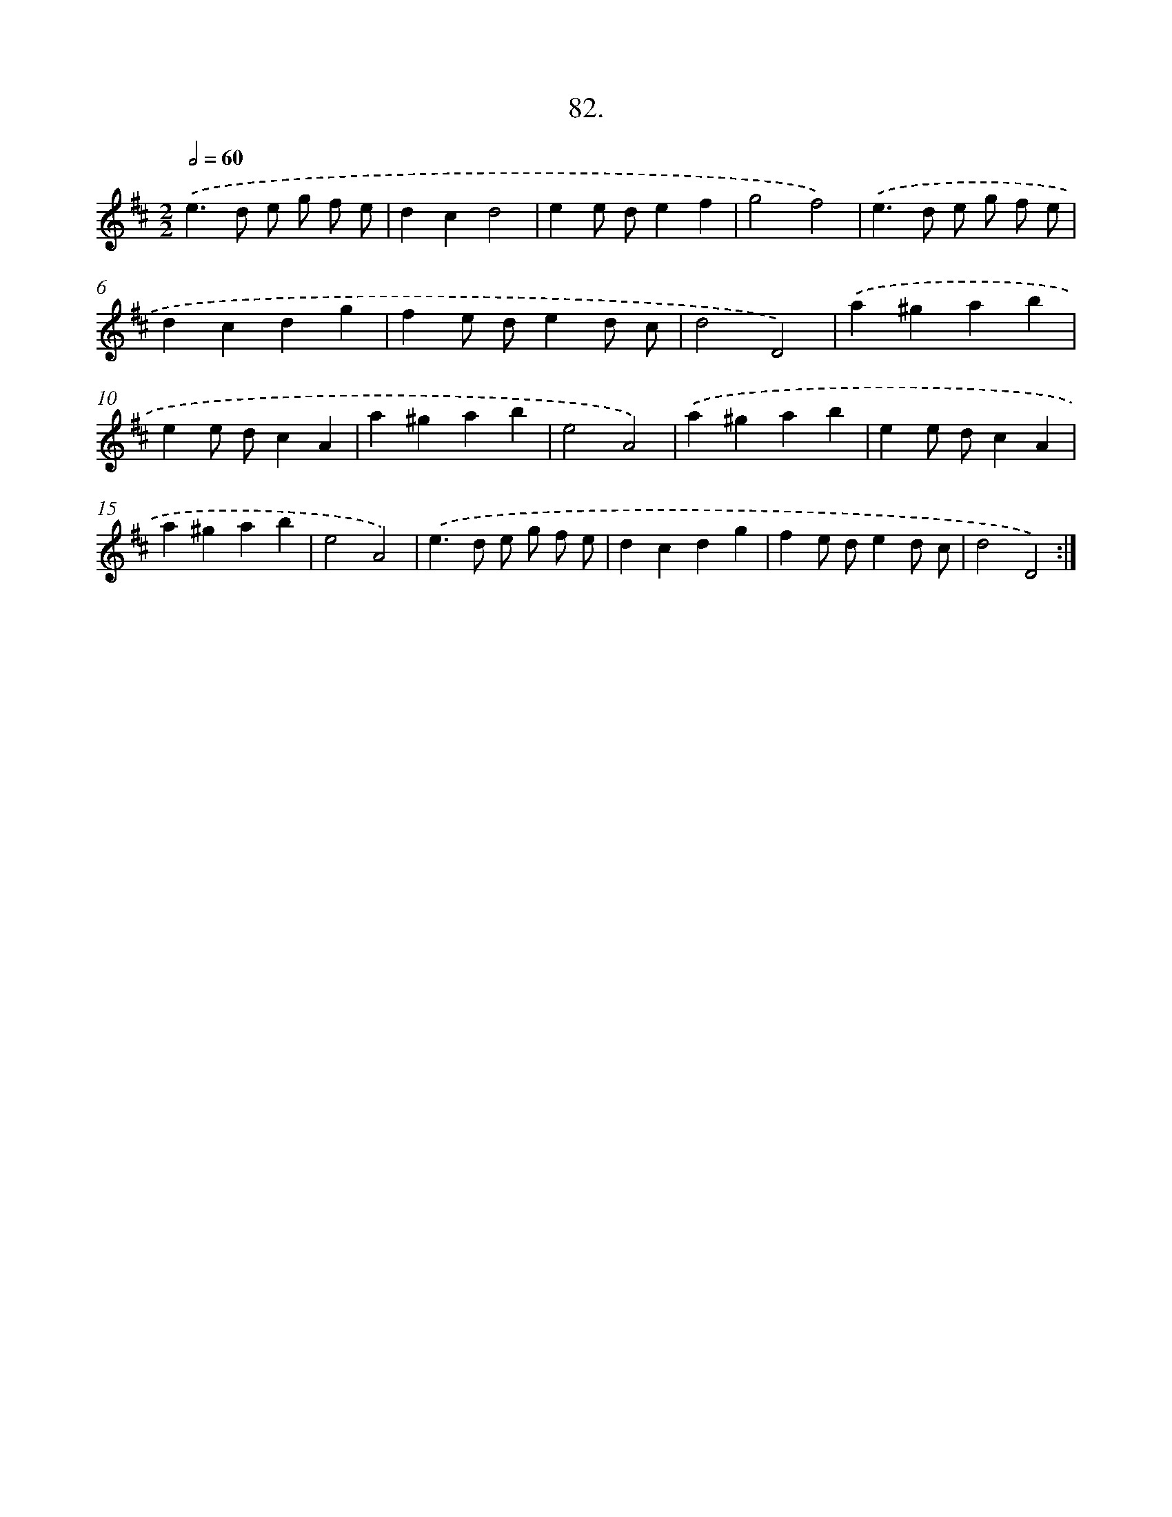 X: 13877
T: 82.
%%abc-version 2.0
%%abcx-abcm2ps-target-version 5.9.1 (29 Sep 2008)
%%abc-creator hum2abc beta
%%abcx-conversion-date 2018/11/01 14:37:38
%%humdrum-veritas 3971760135
%%humdrum-veritas-data 3060597876
%%continueall 1
%%barnumbers 0
L: 1/4
M: 2/2
Q: 1/2=60
K: D clef=treble
.('e>d e/ g/ f/ e/ |
dcd2 |
ee/ d/ef |
g2f2) |
.('e>d e/ g/ f/ e/ |
dcdg |
fe/ d/ed/ c/ |
d2D2) |
.('a^gab |
ee/ d/cA |
a^gab |
e2A2) |
.('a^gab |
ee/ d/cA |
a^gab |
e2A2) |
.('e>d e/ g/ f/ e/ |
dcdg |
fe/ d/ed/ c/ |
d2D2) :|]
